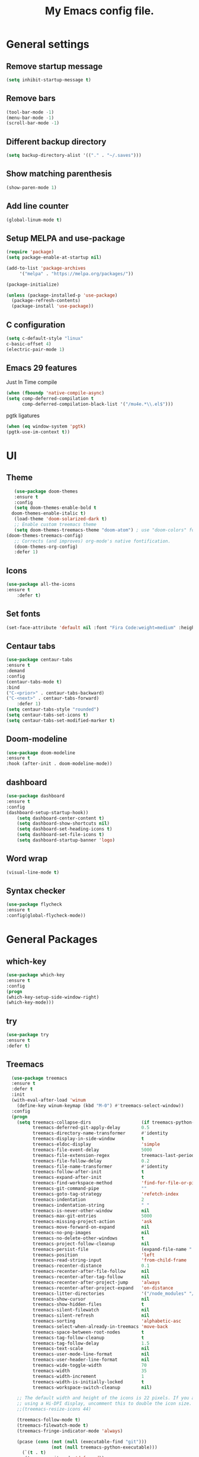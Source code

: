 #+TITLE: My Emacs config file.
* General settings
** Remove startup message
   #+BEGIN_SRC emacs-lisp
   (setq inhibit-startup-message t)
   #+END_SRC
** Remove bars
   #+BEGIN_SRC emacs-lisp
   (tool-bar-mode -1) 
   (menu-bar-mode -1) 
   (scroll-bar-mode -1)
   #+END_SRC
** Different backup directory
   #+BEGIN_SRC emacs-lisp
   (setq backup-directory-alist '(("." . "~/.saves")))
   #+END_SRC
** Show matching parenthesis
   #+BEGIN_SRC emacs-lisp
   (show-paren-mode 1)
   #+END_SRC
** Add line counter
   #+BEGIN_SRC emacs-lisp
   (global-linum-mode t)
   #+END_SRC
** Setup MELPA and use-package
   #+BEGIN_SRC emacs-lisp
     (require 'package)
     (setq package-enable-at-startup nil)

     (add-to-list 'package-archives
		  '("melpa" . "https://melpa.org/packages/"))

     (package-initialize)

     (unless (package-installed-p 'use-package)
       (package-refresh-contents)
       (package-install 'use-package))
#+END_SRC
** C configuration
   #+BEGIN_SRC emacs-lisp
     (setq c-default-style "linux"
     c-basic-offset 4)
     (electric-pair-mode 1)
   #+END_SRC
** Emacs 29 features
Just In Time compile
#+BEGIN_SRC emacs-lisp
  (when (fboundp 'native-compile-async)
  (setq comp-deferred-compilation t
        comp-deferred-compilation-black-list '("/mu4e.*\\.el$")))
#+END_SRC
pgtk ligatures
#+BEGIN_SRC emacs-lisp
  (when (eq window-system 'pgtk)
  (pgtk-use-im-context t))
#+END_SRC

* UI
** Theme
   #+BEGIN_SRC emacs-lisp
     (use-package doom-themes
     :ensure t
     :config
     (setq doom-themes-enable-bold t    
	doom-themes-enable-italic t) 
     (load-theme 'doom-solarized-dark t)
     ;; Enable custom treemacs theme
     (setq doom-themes-treemacs-theme "doom-atom") ; use "doom-colors" for less minimal icon theme
  (doom-themes-treemacs-config)
     ;; Corrects (and improves) org-mode's native fontification.
     (doom-themes-org-config)
     :defer 1)
   #+END_SRC
** Icons
   #+BEGIN_SRC emacs-lisp
	(use-package all-the-icons
	:ensure t
        :defer t)
   #+END_SRC
** Set fonts
   #+BEGIN_SRC emacs-lisp
     (set-face-attribute 'default nil :font "Fira Code:weight=medium" :height 120)
   #+END_SRC
** Centaur tabs
   #+BEGIN_SRC emacs-lisp
	  (use-package centaur-tabs
	  :ensure t
	  :demand
	  :config
	  (centaur-tabs-mode t)
	  :bind
	  ("C-<prior>" . centaur-tabs-backward)
	  ("C-<next>" . centaur-tabs-forward)
          :defer 1)
	  (setq centaur-tabs-style "rounded")
	  (setq centaur-tabs-set-icons t)
	  (setq centaur-tabs-set-modified-marker t)
   #+END_SRC

** Doom-modeline
   #+BEGIN_SRC emacs-lisp
   (use-package doom-modeline
   :ensure t
   :hook (after-init . doom-modeline-mode))
   #+END_SRC
** dashboard
   #+BEGIN_SRC emacs-lisp
     (use-package dashboard
     :ensure t
     :config
     (dashboard-setup-startup-hook))
	     (setq dashboard-center-content t)
	     (setq dashboard-show-shortcuts nil)
	     (setq dashboard-set-heading-icons t)
	     (setq dashboard-set-file-icons t)
	     (setq dashboard-startup-banner 'logo)
   #+END_SRC
** Word wrap
   #+BEGIN_SRC emacs-lisp
     (visual-line-mode t)
   #+END_SRC
** Syntax checker
   #+BEGIN_SRC emacs-lisp
   (use-package flycheck
   :ensure t
   :config(global-flycheck-mode))
   #+END_SRC
* General Packages
** which-key
   #+BEGIN_SRC emacs-lisp
   (use-package which-key
   :ensure t
   :config
   (progn
   (which-key-setup-side-window-right)
   (which-key-mode)))
   #+END_SRC
** try
   #+BEGIN_SRC emacs-lisp
     (use-package try
     :ensure t
     :defer t)
   #+END_SRC
** Treemacs
#+BEGIN_SRC emacs-lisp
  (use-package treemacs
  :ensure t
  :defer t
  :init
  (with-eval-after-load 'winum
    (define-key winum-keymap (kbd "M-0") #'treemacs-select-window))
  :config
  (progn
    (setq treemacs-collapse-dirs                   (if treemacs-python-executable 3 0)
          treemacs-deferred-git-apply-delay        0.5
          treemacs-directory-name-transformer      #'identity
          treemacs-display-in-side-window          t
          treemacs-eldoc-display                   'simple
          treemacs-file-event-delay                5000
          treemacs-file-extension-regex            treemacs-last-period-regex-value
          treemacs-file-follow-delay               0.2
          treemacs-file-name-transformer           #'identity
          treemacs-follow-after-init               t
          treemacs-expand-after-init               t
          treemacs-find-workspace-method           'find-for-file-or-pick-first
          treemacs-git-command-pipe                ""
          treemacs-goto-tag-strategy               'refetch-index
          treemacs-indentation                     2
          treemacs-indentation-string              " "
          treemacs-is-never-other-window           nil
          treemacs-max-git-entries                 5000
          treemacs-missing-project-action          'ask
          treemacs-move-forward-on-expand          nil
          treemacs-no-png-images                   nil
          treemacs-no-delete-other-windows         t
          treemacs-project-follow-cleanup          nil
          treemacs-persist-file                    (expand-file-name ".cache/treemacs-persist" user-emacs-directory)
          treemacs-position                        'left
          treemacs-read-string-input               'from-child-frame
          treemacs-recenter-distance               0.1
          treemacs-recenter-after-file-follow      nil
          treemacs-recenter-after-tag-follow       nil
          treemacs-recenter-after-project-jump     'always
          treemacs-recenter-after-project-expand   'on-distance
          treemacs-litter-directories              '("/node_modules" "/.venv" "/.cask")
          treemacs-show-cursor                     nil
          treemacs-show-hidden-files               t
          treemacs-silent-filewatch                nil
          treemacs-silent-refresh                  nil
          treemacs-sorting                         'alphabetic-asc
          treemacs-select-when-already-in-treemacs 'move-back
          treemacs-space-between-root-nodes        t
          treemacs-tag-follow-cleanup              t
          treemacs-tag-follow-delay                1.5
          treemacs-text-scale                      nil
          treemacs-user-mode-line-format           nil
          treemacs-user-header-line-format         nil
          treemacs-wide-toggle-width               70
          treemacs-width                           35
          treemacs-width-increment                 1
          treemacs-width-is-initially-locked       t
          treemacs-workspace-switch-cleanup        nil)

    ;; The default width and height of the icons is 22 pixels. If you are
    ;; using a Hi-DPI display, uncomment this to double the icon size.
    ;;(treemacs-resize-icons 44)

    (treemacs-follow-mode t)
    (treemacs-filewatch-mode t)
    (treemacs-fringe-indicator-mode 'always)

    (pcase (cons (not (null (executable-find "git")))
                 (not (null treemacs-python-executable)))
      (`(t . t)
       (treemacs-git-mode 'deferred))
      (`(t . _)
       (treemacs-git-mode 'simple)))

    (treemacs-hide-gitignored-files-mode nil))
  :bind
  (:map global-map
        ("M-0"       . treemacs-select-window)
        ("C-x t 1"   . treemacs-delete-other-windows)
        ("C-x t t"   . treemacs)
        ("C-x t d"   . treemacs-select-directory)
        ("C-x t B"   . treemacs-bookmark)
        ("C-x t C-t" . treemacs-find-file)
        ("C-x t M-t" . treemacs-find-tag)))

(use-package treemacs-evil
  :after (treemacs evil)
  :ensure t)

(use-package treemacs-icons-dired
  :hook (dired-mode . treemacs-icons-dired-enable-once)
  :ensure t)

(use-package treemacs-tab-bar ;;treemacs-tab-bar if you use tab-bar-mode
  :after (treemacs)
  :ensure t
  :config (treemacs-set-scope-type 'Tabs))
#+END_SRC
** evil
   #+BEGIN_SRC emacs-lisp
     (use-package evil
     :ensure t
     :defer 1)
     (require 'evil)
     (evil-mode 1)
   #+END_SRC
** projectile
   #+BEGIN_SRC emacs-lisp
     (use-package projectile
     :ensure t
     :defer 2
     :config
     (define-key projectile-mode-map (kbd "C-c p") 'projectile-command-map)
     (projectile-mode +1))
   #+END_SRC
** page-break-lines
   #+BEGIN_SRC emacs-lisp
     (use-package page-break-lines
     :defer t
     :ensure t)
   #+END_SRC
   
* Langs config
** Company
   #+BEGIN_SRC emacs-lisp
	  (use-package company
	  :ensure t
          :config(global-company-mode t))
	       (use-package lsp-mode
		 :init
		 ;; set prefix for lsp-command-keymap (few alternatives - "C-l", "C-c l")
		 (setq lsp-keymap-prefix "C-c l")
		 :hook (;; replace XXX-mode with concrete major-mode(e. g. python-mode)
			;;(XXX-mode . lsp)
			;; if you want which-key integration
			(lsp-mode . lsp-enable-which-key-integration))
		 :commands lsp)

	       ;; optionally
	       (use-package lsp-ui :commands lsp-ui-mode)
   #+END_SRC
** Rust
   #+BEGIN_SRC emacs-lisp
	(use-package rustic
       :ensure
       :bind (:map rustic-mode-map
		   ("M-j" . lsp-ui-imenu)
		   ("M-?" . lsp-find-references)
		   ("C-c C-c l" . flycheck-list-errors)
		   ("C-c C-c a" . lsp-execute-code-action)
		   ("C-c C-c r" . lsp-rename)
		   ("C-c C-c q" . lsp-workspace-restart)
		   ("C-c C-c Q" . lsp-workspace-shutdown)
		   ("C-c C-c s" . lsp-rust-analyzer-status))
       :config
       ;; uncomment for less flashiness
       ;; (setq lsp-eldoc-hook nil)
       ;; (setq lsp-enable-symbol-highlighting nil)
       ;; (setq lsp-signature-auto-activate nil)

       ;; comment to disable rustfmt on save
       (setq rustic-format-on-save t)
       (add-hook 'rustic-mode-hook 'rk/rustic-mode-hook))

     (defun rk/rustic-mode-hook ()
       ;; so that run C-c C-c C-r works without having to confirm, but don't try to
       ;; save rust buffers that are not file visiting. Once
       ;; https://github.com/brotzeit/rustic/issues/253 has been resolved this should
       ;; no longer be necessary.
       (when buffer-file-name
	 (setq-local buffer-save-without-query t)))
    #+END_SRC
** lsp-mode
   #+BEGIN_SRC emacs-lisp
   (use-package lsp-mode
  :ensure
  :commands lsp
  :custom
  ;; what to use when checking on-save. "check" is default, I prefer clippy
  (lsp-rust-analyzer-cargo-watch-command "clippy")
  (lsp-eldoc-render-all t)
  (lsp-idle-delay 0.6)
  ;; enable / disable the hints as you prefer:
  (lsp-rust-analyzer-server-display-inlay-hints t)
  (lsp-rust-analyzer-display-lifetime-elision-hints-enable "skip_trivial")
  (lsp-rust-analyzer-display-chaining-hints t)
  (lsp-rust-analyzer-display-lifetime-elision-hints-use-parameter-names nil)
  (lsp-rust-analyzer-display-closure-return-type-hints t)
  (lsp-rust-analyzer-display-parameter-hints nil)
  (lsp-rust-analyzer-display-reborrow-hints nil)
  :config
  (add-hook 'lsp-mode-hook 'lsp-ui-mode))

(use-package lsp-ui
  :ensure t
  :commands lsp-ui-mode
  :custom
  (lsp-ui-peek-always-show t)
  (lsp-ui-sideline-show-hover t)
  (lsp-ui-doc-enable nil))
#+END_SRC

#+BEGIN_SRC emacs-lisp
  (use-package elcord
  :ensure t)
  (custom-set-variables
  '(elcord-client-id "959486322244976670")
  '(elcord-editor-icon "emacs")
  )
#+END_SRC
